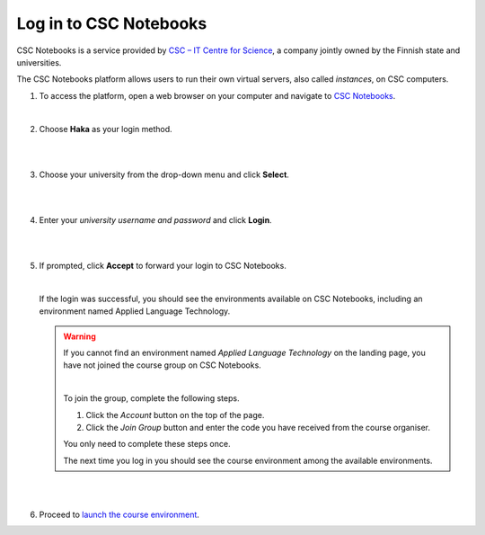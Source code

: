 .. _CSCNotebooks:

Log in to CSC Notebooks
=======================

CSC Notebooks is a service provided by `CSC – IT Centre for Science <https://www.csc.fi>`_, a company jointly owned by the Finnish state and universities.

The CSC Notebooks platform allows users to run their own virtual servers, also called *instances*, on CSC computers.

1. To access the platform, open a web browser on your computer and navigate to `CSC Notebooks <https://notebooks.csc.fi/>`_.
   
   |

2. Choose **Haka** as your login method.

   |

   .. image:: ../img/csc_nb_login_method.gif
      :width: 500
      :alt: Click the "Haka Login" button.

   |

3. Choose your university from the drop-down menu and click **Select**.

   |

   .. image:: ../img/csc_nb_haka_affiliation.gif
      :width: 400
      :alt: Choose your university from the drop-down menu and click select.

   |

4. Enter your *university username and password* and click **Login**.

   |

   .. image:: ../img/csc_nb_haka_login.gif
      :width: 300
      :alt: Enter your credentials and click Login.

   |

5. If prompted, click **Accept** to forward your login to CSC Notebooks. 

   |


   If the login was successful, you should see the environments available on CSC Notebooks, including an environment named Applied Language Technology.

   .. warning::

      If you cannot find an environment named *Applied Language Technology* on the landing page, you have not joined the course group on CSC Notebooks.

      |


      To join the group, complete the following steps.

      1. Click the *Account* button on the top of the page.

      2. Click the *Join Group* button and enter the code you have received from the course organiser.

      You only need to complete these steps once. 

      The next time you log in you should see the course environment among the available environments.

   |

   .. image:: ../img/csc_nb_env_box.png
      :width: 400
      :alt: Environment for courses in Applied Language Technology.

   |

6. Proceed to `launch the course environment <launch_server.rst>`_.